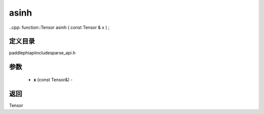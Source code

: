.. _cn_api_paddle_experimental_sparse_asinh:

asinh
-------------------------------

..cpp: function::Tensor asinh ( const Tensor & x ) ;

定义目录
:::::::::::::::::::::
paddle\phi\api\include\sparse_api.h

参数
:::::::::::::::::::::
	- **x** (const Tensor&) - 



返回
:::::::::::::::::::::
Tensor
